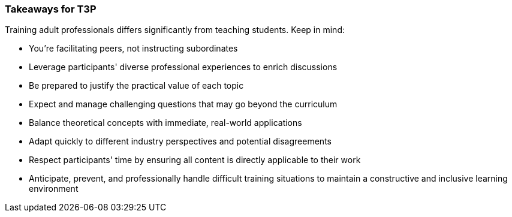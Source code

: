 // tag::EN[]
[discrete]
=== Takeaways for T3P
// end::EN[]

////
A short (!) summary of the LUs content from the learners perspective.
This is the TL;DR of relevant information that should be conveyed to learners.
////

// tag::EN[]
Training adult professionals differs significantly from teaching students. Keep in mind:

* You're facilitating peers, not instructing subordinates
* Leverage participants' diverse professional experiences to enrich discussions
* Be prepared to justify the practical value of each topic
* Expect and manage challenging questions that may go beyond the curriculum
* Balance theoretical concepts with immediate, real-world applications
* Adapt quickly to different industry perspectives and potential disagreements
* Respect participants' time by ensuring all content is directly applicable to their work
* Anticipate, prevent, and professionally handle difficult training situations to maintain a constructive and inclusive learning environment
// end::EN[]
